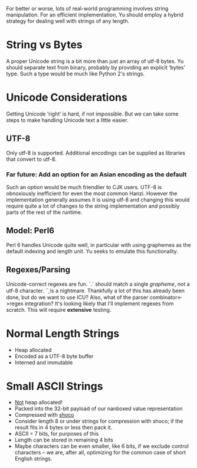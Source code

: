 For better or worse, lots of real-world programming involves string
manipulation. For an efficient implementation, Yu should employ a hybrid
strategy for dealing well with strings of any length.

* String vs Bytes
A proper Unicode string is a bit more than just an array of utf-8 bytes. Yu
should separate text from binary, probably by providing an explicit ‘bytes’
type. Such a type would be much like Python 2's strings.

* Unicode Considerations
Getting Unicode ‘right’ is hard, if not impossible. But we can take some steps
to make handling Unicode text a little easier.
** UTF-8
Only utf-8 is supported. Additional encodings can be supplied as libraries that
convert to utf-8.
*** Far future: Add an option for an Asian encoding as the default
Such an option would be much friendlier to CJK users. UTF-8 is obnoxiously
inefficient for even the most common Hanzi. However the implementation generally
assumes it is using utf-8 and changing this would require quite a lot of changes
to the string implementation and possibly parts of the rest of the runtime.
** Model: Perl6
Perl 6 handles Unicode quite well, in particular with using graphemes as the
default indexing and length unit. Yu seeks to emulate this functionality.
** Regexes/Parsing
Unicode-correct regexes are fun. `.` should match a single /grapheme/, not a
utf-8 character. `\b` is a nightmare. Thankfully a lot of this has already been
done, but do we want to use ICU? Also, what of the parser combinator<->regex
integration? It's looking likely that I'll implement regexes from scratch. This
will require *extensive* testing.

* Normal Length Strings
- Heap allocated
- Encoded as a UTF-8 byte buffer
- Interned and immutable

* Small ASCII Strings
- _Not_ heap allocated!
- Packed into the 32-bit payload of our nanboxed value representation
- Compressed with [[https://github.com/Ed-von-Schleck/shoco][shoco]]
- Consider length 8 or under strings for compression with shoco; if the result
  fits in 4 bytes or less then pack it.
- ASCII = 7 bits, for purposes of this
- Length can be stored in remaining 4 bits
- Maybe characters can be even smaller, like 6 bits, if we exclude control
  characters – we are, after all, optimizing for the common case of short
  English strings.
